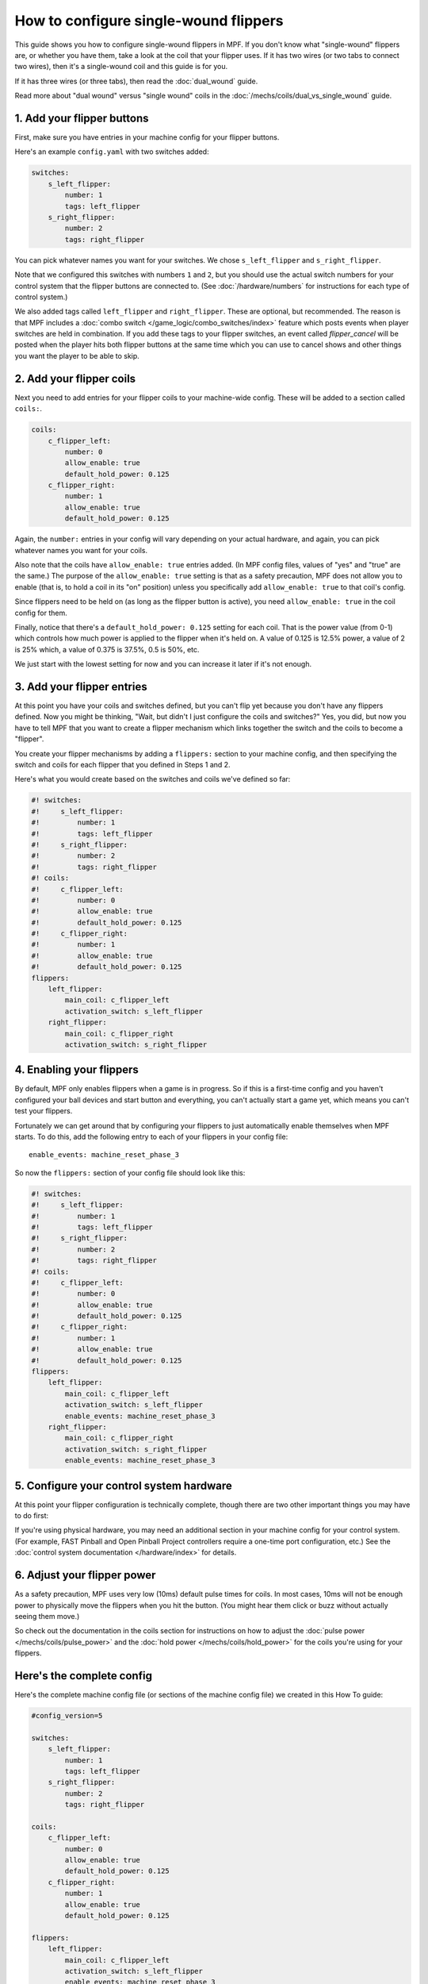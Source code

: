 How to configure single-wound flippers
======================================

This guide shows you how to configure single-wound flippers in MPF. If you don't
know what "single-wound" flippers are, or whether you have them, take a look at
the coil that your flipper uses. If it has two wires (or two tabs to
connect two wires), then it's a single-wound coil and this guide is for you.

If it has three wires (or three tabs), then read the :doc:`dual_wound` guide.

Read more about "dual wound" versus "single wound" coils in the
:doc:`/mechs/coils/dual_vs_single_wound` guide.

1. Add your flipper buttons
---------------------------

First, make sure you have entries in your machine config for your flipper
buttons.

Here's an example ``config.yaml`` with two switches added:

.. code-block:: mpf-config

    switches:
        s_left_flipper:
            number: 1
            tags: left_flipper
        s_right_flipper:
            number: 2
            tags: right_flipper

You can pick whatever names you want for your switches. We chose
``s_left_flipper`` and ``s_right_flipper``.

Note that we configured this switches with numbers ``1`` and ``2``, but you
should use the actual switch numbers for your control system that the flipper
buttons are connected to. (See :doc:`/hardware/numbers` for instructions for
each type of control system.)

We also added tags called ``left_flipper`` and ``right_flipper``.
These are optional, but recommended. The reason is that MPF includes
a :doc:`combo switch </game_logic/combo_switches/index>` feature which
posts events when player switches are held in combination. If you add
these tags to your flipper switches, an event called *flipper_cancel*
will be posted when the player hits both flipper buttons at the same time
which you can use to cancel shows and other things you want the player to
be able to skip.

2. Add your flipper coils
-------------------------

Next you need to add entries for your flipper coils to your machine-wide
config. These will be added to a section called ``coils:``.

.. code-block:: mpf-config

    coils:
        c_flipper_left:
            number: 0
            allow_enable: true
            default_hold_power: 0.125
        c_flipper_right:
            number: 1
            allow_enable: true
            default_hold_power: 0.125

Again, the ``number:`` entries in your config will vary depending on your actual
hardware, and again, you can pick whatever names you want for your coils.

Also note that the coils have ``allow_enable: true`` entries added.
(In MPF config files, values of "yes" and "true" are the same.) The purpose of
the ``allow_enable: true`` setting is that as a safety precaution, MPF does not
allow you to enable (that is, to hold a coil in its "on" position) unless you
specifically add ``allow_enable: true`` to that coil's config.

Since flippers need to be held on (as long as the flipper button is active),
you need ``allow_enable: true`` in the coil config for them.

Finally, notice that there's a ``default_hold_power: 0.125`` setting for each coil. That
is the power value (from 0-1) which controls how much power is applied to the
flipper when it's held on. A value of 0.125 is 12.5% power, a value of 2
is 25% which, a value of 0.375 is 37.5%, 0.5 is 50%, etc.

We just start with the lowest setting for now and you can increase it later if
it's not enough.

3. Add your flipper entries
---------------------------

At this point you have your coils and switches defined, but you can't
flip yet because you don't have any flippers defined. Now you might be
thinking, "Wait, but didn't I just configure the coils and switches?"
Yes, you did, but now you have to tell MPF that you want to create a
flipper mechanism which links together the switch and the coils
to become a "flipper".

You create your flipper mechanisms by adding a ``flippers:`` section to
your machine config, and then specifying the switch and coils for each
flipper that you defined in Steps 1 and 2.

Here's what you would create based on the switches and coils we've defined so far:

.. code-block:: mpf-config

    #! switches:
    #!     s_left_flipper:
    #!         number: 1
    #!         tags: left_flipper
    #!     s_right_flipper:
    #!         number: 2
    #!         tags: right_flipper
    #! coils:
    #!     c_flipper_left:
    #!         number: 0
    #!         allow_enable: true
    #!         default_hold_power: 0.125
    #!     c_flipper_right:
    #!         number: 1
    #!         allow_enable: true
    #!         default_hold_power: 0.125
    flippers:
        left_flipper:
            main_coil: c_flipper_left
            activation_switch: s_left_flipper
        right_flipper:
            main_coil: c_flipper_right
            activation_switch: s_right_flipper

4. Enabling your flippers
-------------------------

By default, MPF only enables flippers when a game is in progress. So if this
is a first-time config and you haven't configured your ball devices and start
button and everything, you can't actually start a game yet, which means you
can't test your flippers.

Fortunately we can get around that by configuring your flippers to just
automatically enable themselves when MPF starts. To do
this, add the following entry to each of your flippers in your config
file:

::

    enable_events: machine_reset_phase_3

So now the ``flippers:`` section of your config file should look like this:

.. code-block:: mpf-config

    #! switches:
    #!     s_left_flipper:
    #!         number: 1
    #!         tags: left_flipper
    #!     s_right_flipper:
    #!         number: 2
    #!         tags: right_flipper
    #! coils:
    #!     c_flipper_left:
    #!         number: 0
    #!         allow_enable: true
    #!         default_hold_power: 0.125
    #!     c_flipper_right:
    #!         number: 1
    #!         allow_enable: true
    #!         default_hold_power: 0.125
    flippers:
        left_flipper:
            main_coil: c_flipper_left
            activation_switch: s_left_flipper
            enable_events: machine_reset_phase_3
        right_flipper:
            main_coil: c_flipper_right
            activation_switch: s_right_flipper
            enable_events: machine_reset_phase_3


5. Configure your control system hardware
-----------------------------------------

At this point your flipper configuration is technically complete, though there
are two other important things you may have to do first:

If you're using physical hardware, you may need an additional section in your
machine config for your control system. (For example, FAST Pinball and Open
Pinball Project controllers require a one-time port configuration, etc.) See the
:doc:`control system documentation </hardware/index>` for details.

6. Adjust your flipper power
----------------------------

As a safety precaution, MPF uses very low (10ms) default pulse times for coils.
In most cases, 10ms will not be enough power to physically move the flippers
when you hit the button. (You might hear them click or buzz without actually
seeing them move.)

So check out the documentation in the coils section for instructions on how to
adjust the :doc:`pulse power </mechs/coils/pulse_power>` and the
:doc:`hold power </mechs/coils/hold_power>` for the coils you're using for
your flippers.

Here's the complete config
--------------------------

Here's the complete machine config file (or sections of the machine config file)
we created in this How To guide:

.. code-block:: mpf-config

    #config_version=5

    switches:
        s_left_flipper:
            number: 1
            tags: left_flipper
        s_right_flipper:
            number: 2
            tags: right_flipper

    coils:
        c_flipper_left:
            number: 0
            allow_enable: true
            default_hold_power: 0.125
        c_flipper_right:
            number: 1
            allow_enable: true
            default_hold_power: 0.125

    flippers:
        left_flipper:
            main_coil: c_flipper_left
            activation_switch: s_left_flipper
            enable_events: machine_reset_phase_3
        right_flipper:
            main_coil: c_flipper_right
            activation_switch: s_right_flipper
            enable_events: machine_reset_phase_3
